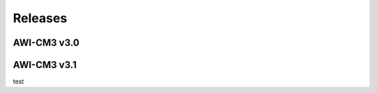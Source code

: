 .. _releases

Releases
******

AWI-CM3 v3.0
=========

.. raw:: html
   :file: releases/3.0/display.html

AWI-CM3 v3.1
=========
.. raw:: html
   :file: releases/3.1/display.html

test

